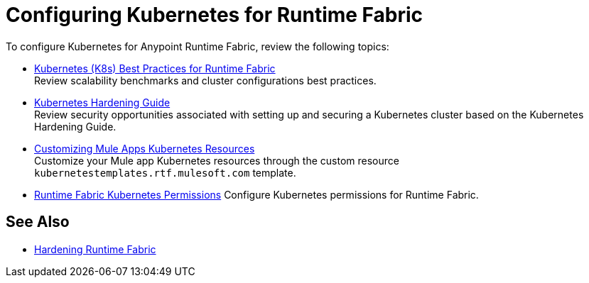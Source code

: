 = Configuring Kubernetes for Runtime Fabric

To configure Kubernetes for Anypoint Runtime Fabric, review the following topics:

* xref:rtf-k8s-practices.adoc[Kubernetes (K8s) Best Practices for Runtime Fabric] +
Review scalability benchmarks and cluster configurations best practices.

* xref:kubernetes-hardening-guide.adoc[Kubernetes Hardening Guide] +
Review security opportunities associated with setting up and securing a Kubernetes cluster based on the Kubernetes Hardening Guide.

* xref:customize-kubernetes-crd.adoc[Customizing Mule Apps Kubernetes Resources] +
Customize your Mule app Kubernetes resources through the custom resource `kubernetestemplates.rtf.mulesoft.com` template.

* xref:rtf-kubernetes-permissions.adoc[Runtime Fabric Kubernetes Permissions]
Configure Kubernetes permissions for Runtime Fabric.

== See Also

* xref:hardening-runtime-fabric.adoc[Hardening Runtime Fabric]